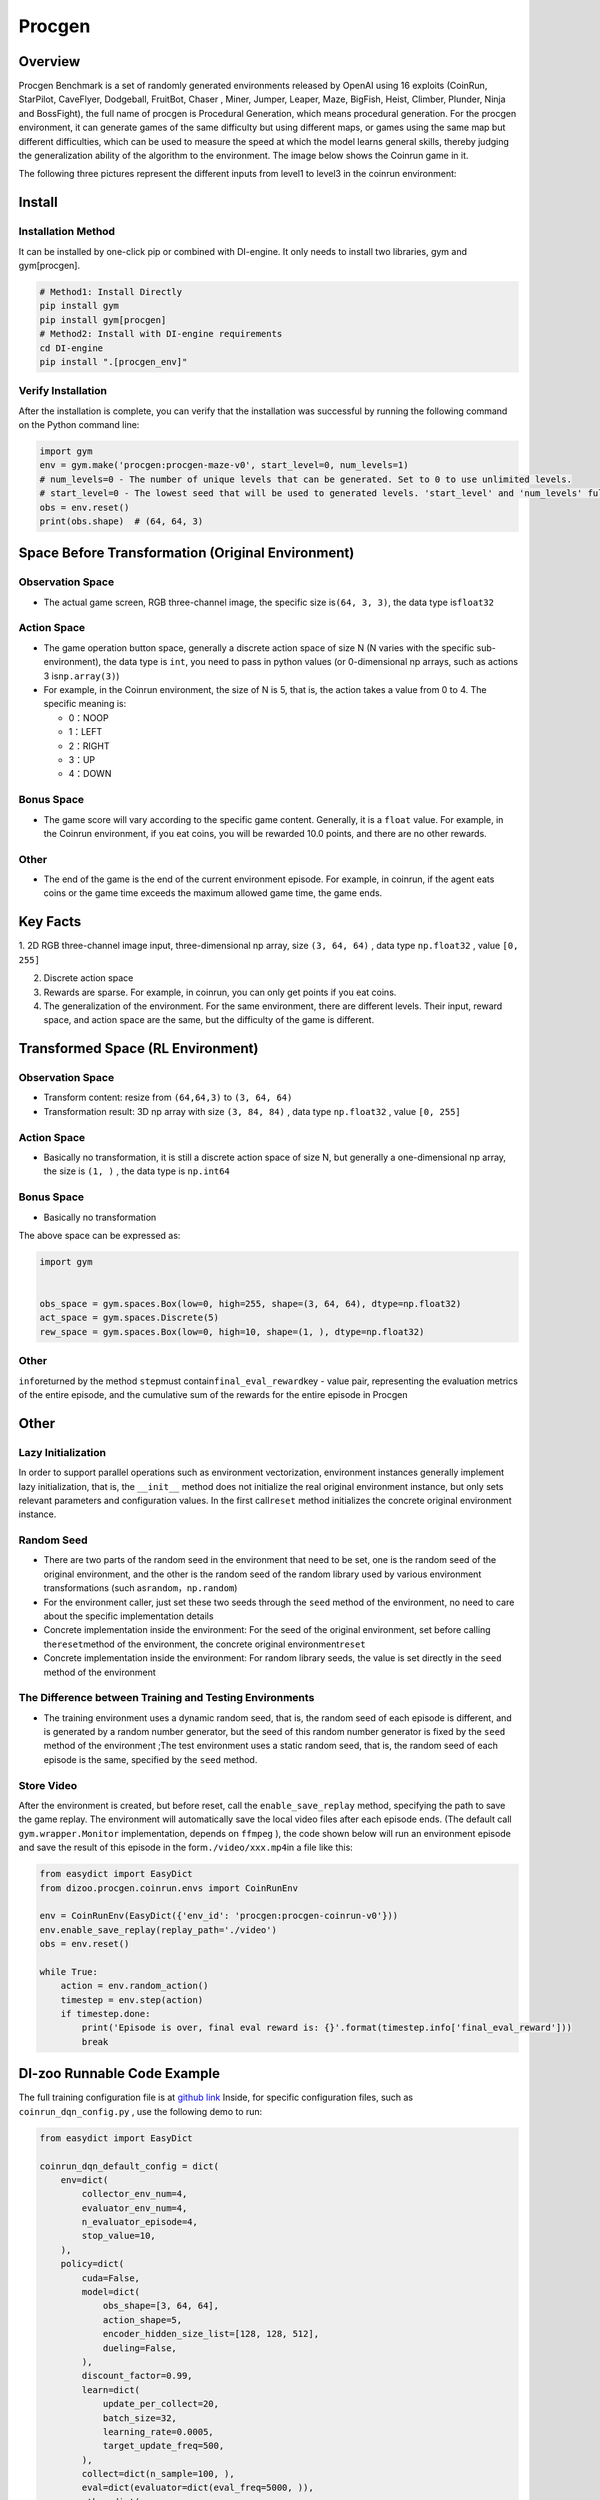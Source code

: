 Procgen
~~~~~~~

Overview
=======

Procgen Benchmark is a set of randomly generated environments released by OpenAI using 16 exploits (CoinRun, StarPilot, CaveFlyer, Dodgeball, FruitBot, Chaser
, Miner, Jumper, Leaper, Maze, BigFish, Heist, Climber, Plunder, Ninja and BossFight), the full name of procgen is Procedural Generation, which means procedural generation. For the procgen environment, it can generate games of the same difficulty but using different maps, or games using the same map but different difficulties, which can be used to measure the speed at which the model learns general skills, thereby judging the generalization ability of the algorithm to the environment. The image below shows the Coinrun game in it.

.. image:: ./images/coinrun.gif
   :align: center

The following three pictures represent the different inputs from level1 to level3 in the coinrun environment:

.. image:: ./images/coinrun_level1.png
   :align: center
.. image:: ./images/coinrun_level2.png
   :align: center
.. image:: ./images/coinrun_level3.png
   :align: center

Install
====

Installation Method
--------

It can be installed by one-click pip or combined with DI-engine. It only needs to install two libraries, gym and gym[procgen].

.. code:: shell

   # Method1: Install Directly
   pip install gym
   pip install gym[procgen]
   # Method2: Install with DI-engine requirements
   cd DI-engine
   pip install ".[procgen_env]"

Verify Installation
--------

After the installation is complete, you can verify that the installation was successful by running the following command on the Python command line:

.. code:: python

.. code:: python

   import gym
   env = gym.make('procgen:procgen-maze-v0', start_level=0, num_levels=1)
   # num_levels=0 - The number of unique levels that can be generated. Set to 0 to use unlimited levels.
   # start_level=0 - The lowest seed that will be used to generated levels. 'start_level' and 'num_levels' fully specify the set of possible levels.
   obs = env.reset()
   print(obs.shape)  # (64, 64, 3)



Space Before Transformation (Original Environment)
=========================



Observation Space
--------

- The actual game screen, RGB three-channel image, the specific size is\ ``(64, 3, 3)``\ , the data type is\ ``float32``\



Action Space
--------

- The game operation button space, generally a discrete action space of size N (N varies with the specific sub-environment), the data type is \ ``int``\ , you need to pass in python values (or 0-dimensional np arrays, such as actions 3 is\ ``np.array(3)``\ )


-  For example, in the Coinrun environment, the size of N is 5, that is, the action takes a value from 0 to 4. The specific meaning is:

   -  0：NOOP

   -  1：LEFT

   -  2：RIGHT

   -  3：UP

   -  4：DOWN


Bonus Space
--------

- The game score will vary according to the specific game content. Generally, it is a \ ``float`` \ value. For example, in the Coinrun environment, if you eat coins, you will be rewarded 10.0 points, and there are no other rewards.


Other
----

- The end of the game is the end of the current environment episode. For example, in coinrun, if the agent eats coins or the game time exceeds the maximum allowed game time, the game ends.

Key Facts
========

1. 2D
RGB three-channel image input, three-dimensional np array, size \ ``(3, 64, 64)`` \ , data type \ ``np.float32`` \ , value  \ ``[0, 255]``\

2. Discrete action space

3. Rewards are sparse. For example, in coinrun, you can only get points if you eat coins.

4. The generalization of the environment. For the same environment, there are different levels. Their input, reward space, and action space are the same, but the difficulty of the game is different.

Transformed Space (RL Environment)
=======================


Observation Space
--------

- Transform content: resize from \ ``(64,64,3)`` \ to \ ``(3, 64, 64)`` \

- Transformation result: 3D np array with size \ ``(3, 84, 84)`` \ , data type \ ``np.float32`` \ , value \ ``[0, 255]`` \

.. _Action Space-2:

Action Space
--------

-  Basically no transformation, it is still a discrete action space of size N, but generally a one-dimensional np array, the size is \ ``(1, )`` \ , the data type is \ ``np.int64``

.. _Bonus Space-2:

Bonus Space
--------

-  Basically no transformation

The above space can be expressed as:

.. code:: python

   import gym


   obs_space = gym.spaces.Box(low=0, high=255, shape=(3, 64, 64), dtype=np.float32)
   act_space = gym.spaces.Discrete(5)
   rew_space = gym.spaces.Box(low=0, high=10, shape=(1, ), dtype=np.float32)



Other
----

\ ``info``\returned by the method \ ``step``\ must contain\ ``final_eval_reward``\ key - value pair, representing the evaluation metrics of the entire episode, and the cumulative sum of the rewards for the entire episode in Procgen


Other
====

Lazy Initialization
------------

In order to support parallel operations such as environment vectorization, environment instances generally implement lazy initialization, that is, the \ ``__init__`` \ method does not initialize the real original environment instance, but only sets relevant parameters and configuration values. In the first call\ ``reset``\  method initializes the concrete original environment instance.

Random Seed
--------

- There are two parts of the random seed in the environment that need to be set, one is the random seed of the original environment, and the other is the random seed of the random library used by various environment transformations (such as\ ``random``\ ，\ ``np.random``\ )

- For the environment caller, just set these two seeds through the \ ``seed`` \ method of the environment, no need to care about the specific implementation details

- Concrete implementation inside the environment: For the seed of the original environment, set before calling the\ ``reset``\ method of the environment, the concrete original environment\ ``reset``\ 

- Concrete implementation inside the environment: For random library seeds, the value is set directly in the \ ``seed`` \ method of the environment

The Difference between Training and Testing Environments
--------------------

- The training environment uses a dynamic random seed, that is, the random seed of each episode is different, and is generated by a random number generator, but the seed of this random number generator is fixed by the \ ``seed`` \ method of the environment ;The test environment uses a static random seed, that is, the random seed of each episode is the same, specified by the \ ``seed`` \ method.

Store Video
--------

After the environment is created, but before reset, call the \ ``enable_save_replay`` \ method, specifying the path to save the game replay. The environment will automatically save the local video files after each episode ends. (The default call \ ``gym.wrapper.Monitor`` \ implementation, depends on \ ``ffmpeg`` \ ), the code shown below will run an environment episode and save the result of this episode in the form\ ``./video/xxx.mp4``\ in a file like this:

.. code:: python

   from easydict import EasyDict
   from dizoo.procgen.coinrun.envs import CoinRunEnv

   env = CoinRunEnv(EasyDict({'env_id': 'procgen:procgen-coinrun-v0'}))
   env.enable_save_replay(replay_path='./video')
   obs = env.reset()

   while True:
       action = env.random_action()
       timestep = env.step(action)
       if timestep.done:
           print('Episode is over, final eval reward is: {}'.format(timestep.info['final_eval_reward']))
           break


DI-zoo Runnable Code Example
=====================

The full training configuration file is at `github
link <https://github.com/opendilab/DI-engine/tree/main/dizoo/procgen/coinrun/entry>`__
Inside, for specific configuration files, such as \ ``coinrun_dqn_config.py`` \ , use the following demo to run:

.. code:: python

   from easydict import EasyDict

   coinrun_dqn_default_config = dict(
       env=dict(
           collector_env_num=4,
           evaluator_env_num=4,
           n_evaluator_episode=4,
           stop_value=10,
       ),
       policy=dict(
           cuda=False,
           model=dict(
               obs_shape=[3, 64, 64],
               action_shape=5,
               encoder_hidden_size_list=[128, 128, 512],
               dueling=False,
           ),
           discount_factor=0.99,
           learn=dict(
               update_per_collect=20,
               batch_size=32,
               learning_rate=0.0005,
               target_update_freq=500,
           ),
           collect=dict(n_sample=100, ),
           eval=dict(evaluator=dict(eval_freq=5000, )),
           other=dict(
               eps=dict(
                   type='exp',
                   start=1.,
                   end=0.05,
                   decay=250000,
               ),
               replay_buffer=dict(replay_buffer_size=100000, ),
           ),
       ),
   )
   coinrun_dqn_default_config = EasyDict(coinrun_dqn_default_config)
   main_config = coinrun_dqn_default_config

   coinrun_dqn_create_config = dict(
       env=dict(
           type='coinrun',
           import_names=['dizoo.procgen.coinrun.envs.coinrun_env'],
       ),
       env_manager=dict(type='subprocess', ),
       policy=dict(type='dqn'),
   )
   coinrun_dqn_create_config = EasyDict(coinrun_dqn_create_config)
   create_config = coinrun_dqn_create_config

   if __name__ == '__main__':
       from ding.entry import serial_pipeline
       serial_pipeline((main_config, create_config), seed=0)

Benchmark Algorithm Performance
===========


-  Coinrun（Average reward equal to 10 is considered a better Agent）

   - Coinrun + DQN

   .. image:: images/coinrun_dqn.svg
     :align: center

-  Maze（Average reward equal to 10 is considered a better Agent）

   - Maze + DQN

   .. image:: images/maze_dqn.svg
     :align: center
